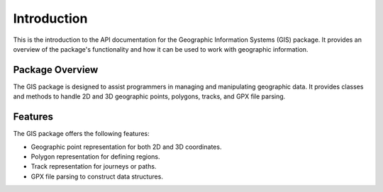 Introduction
=============

This is the introduction to the API documentation for the Geographic Information Systems (GIS) package. It provides an overview of the package's functionality and how it can be used to work with geographic information.

Package Overview
-----------------

The GIS package is designed to assist programmers in managing and manipulating geographic data. It provides classes and methods to handle 2D and 3D geographic points, polygons, tracks, and GPX file parsing.

Features
---------

The GIS package offers the following features:

- Geographic point representation for both 2D and 3D coordinates.
- Polygon representation for defining regions.
- Track representation for journeys or paths.
- GPX file parsing to construct data structures.

